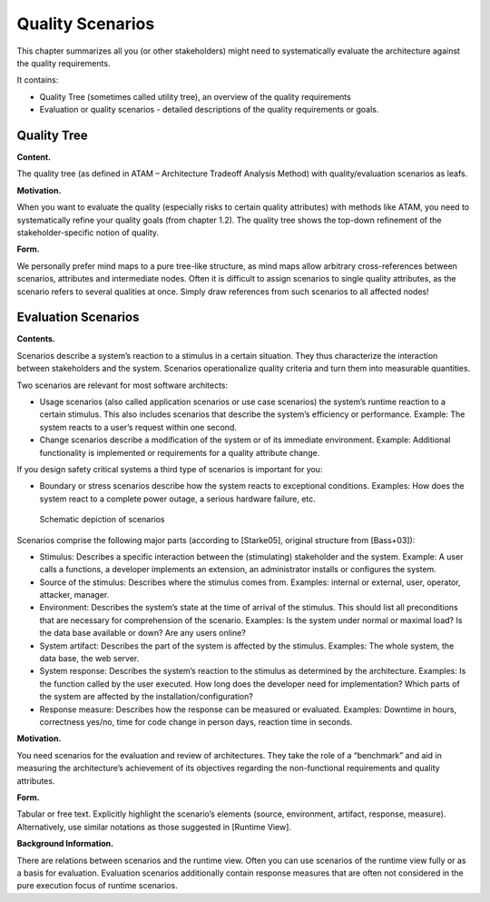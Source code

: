 Quality Scenarios
=================

This chapter summarizes all you (or other stakeholders) might need to
systematically evaluate the architecture against the quality
requirements.

It contains:

-  Quality Tree (sometimes called utility tree), an overview of the
   quality requirements

-  Evaluation or quality scenarios - detailed descriptions of the
   quality requirements or goals.

Quality Tree
------------

**Content.**

The quality tree (as defined in ATAM – Architecture Tradeoff Analysis
Method) with quality/evaluation scenarios as leafs.

**Motivation.**

When you want to evaluate the quality (especially risks to certain
quality attributes) with methods like ATAM, you need to systematically
refine your quality goals (from chapter 1.2). The quality tree shows the
top-down refinement of the stakeholder-specific notion of quality.

**Form.**

We personally prefer mind maps to a pure tree-like structure, as mind
maps allow arbitrary cross-references between scenarios, attributes and
intermediate nodes. Often it is difficult to assign scenarios to single
quality attributes, as the scenario refers to several qualities at once.
Simply draw references from such scenarios to all affected nodes!

Evaluation Scenarios
--------------------

**Contents.**

Scenarios describe a system’s reaction to a stimulus in a certain
situation. They thus characterize the interaction between stakeholders
and the system. Scenarios operationalize quality criteria and turn them
into measurable quantities.

Two scenarios are relevant for most software architects:

-  Usage scenarios (also called application scenarios or use case
   scenarios) the system’s runtime reaction to a certain stimulus. This
   also includes scenarios that describe the system’s efficiency or
   performance. Example: The system reacts to a user’s request within
   one second.

-  Change scenarios describe a modification of the system or of its
   immediate environment. Example: Additional functionality is
   implemented or requirements for a quality attribute change.

If you design safety critical systems a third type of scenarios is
important for you:

-  Boundary or stress scenarios describe how the system reacts to
   exceptional conditions. Examples: How does the system react to a
   complete power outage, a serious hardware failure, etc.

.. figure:: images/10_stimulus.png
   :alt: Schematic depiction of scenarios

   Schematic depiction of scenarios

Scenarios comprise the following major parts (according to [Starke05],
original structure from [Bass+03]):

-  Stimulus: Describes a specific interaction between the (stimulating)
   stakeholder and the system. Example: A user calls a functions, a
   developer implements an extension, an administrator installs or
   configures the system.

-  Source of the stimulus: Describes where the stimulus comes from.
   Examples: internal or external, user, operator, attacker, manager.

-  Environment: Describes the system’s state at the time of arrival of
   the stimulus. This should list all preconditions that are necessary
   for comprehension of the scenario. Examples: Is the system under
   normal or maximal load? Is the data base available or down? Are any
   users online?

-  System artifact: Describes the part of the system is affected by the
   stimulus. Examples: The whole system, the data base, the web server.

-  System response: Describes the system’s reaction to the stimulus as
   determined by the architecture. Examples: Is the function called by
   the user executed. How long does the developer need for
   implementation? Which parts of the system are affected by the
   installation/configuration?

-  Response measure: Describes how the response can be measured or
   evaluated. Examples: Downtime in hours, correctness yes/no, time for
   code change in person days, reaction time in seconds.

**Motivation.**

You need scenarios for the evaluation and review of architectures. They
take the role of a “benchmark” and aid in measuring the architecture’s
achievement of its objectives regarding the non-functional requirements
and quality attributes.

**Form.**

Tabular or free text. Explicitly highlight the scenario’s elements
(source, environment, artifact, response, measure). Alternatively, use
similar notations as those suggested in [Runtime View].

**Background Information.**

There are relations between scenarios and the runtime view. Often you
can use scenarios of the runtime view fully or as a basis for
evaluation. Evaluation scenarios additionally contain response measures
that are often not considered in the pure execution focus of runtime
scenarios.
